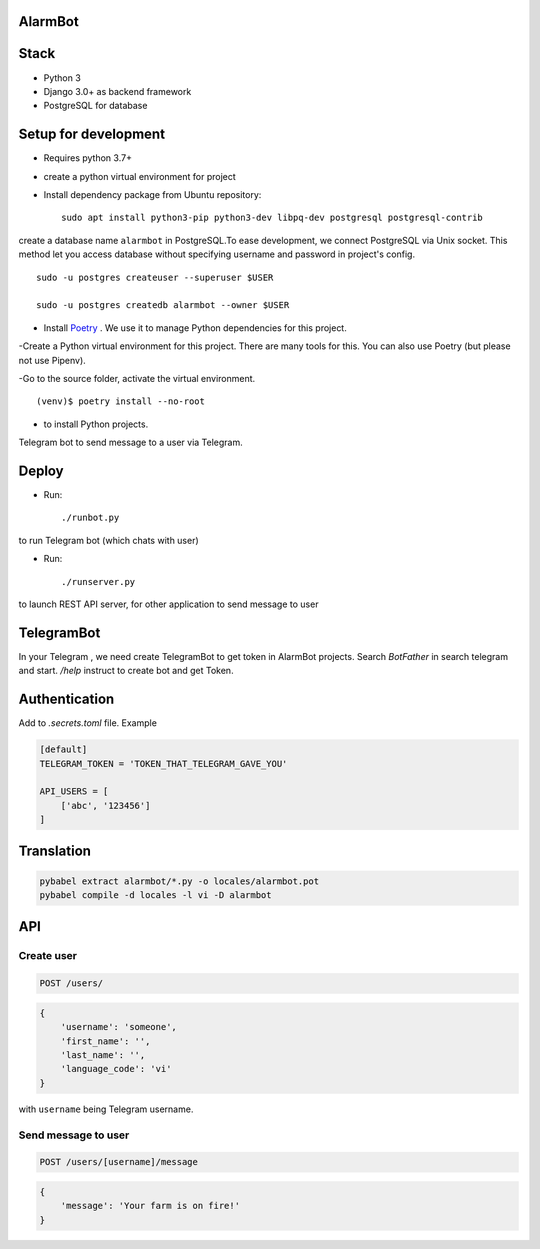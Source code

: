 AlarmBot
========
Stack
=====
- Python 3
- Django 3.0+ as backend framework
- PostgreSQL for database

Setup for development
=====================
- Requires python 3.7+
- create a python virtual environment for project
- Install dependency package from Ubuntu repository::

    sudo apt install python3-pip python3-dev libpq-dev postgresql postgresql-contrib

create a database name ``alarmbot`` in PostgreSQL.To ease development, we connect PostgreSQL via Unix socket. This method let you access database without specifying username and password in project's config.
::

    sudo -u postgres createuser --superuser $USER

    sudo -u postgres createdb alarmbot --owner $USER

- Install `Poetry <https://python-poetry.org/>`_ . We use it to manage Python dependencies for this project.

-Create a Python virtual environment for this project. There are many tools for this. You can also use Poetry (but please not use Pipenv).

-Go to the source folder, activate the virtual environment.
::

    (venv)$ poetry install --no-root


- to install Python projects.

Telegram bot to send message to a user via Telegram.


Deploy
======

- Run::

    ./runbot.py

to run Telegram bot (which chats with user)

- Run::

    ./runserver.py

to launch REST API server, for other application to send message to user

TelegramBot
===========
In your Telegram , we need create TelegramBot to get token in AlarmBot projects.
Search `BotFather` in search telegram and start. `/help` instruct to create bot and get Token.


Authentication
==============

Add to *.secrets.toml* file. Example

.. code-block:: toml

    [default]
    TELEGRAM_TOKEN = 'TOKEN_THAT_TELEGRAM_GAVE_YOU'

    API_USERS = [
        ['abc', '123456']
    ]


Translation
===========

.. code-block::

    pybabel extract alarmbot/*.py -o locales/alarmbot.pot
    pybabel compile -d locales -l vi -D alarmbot


API
===

Create user
-----------

.. code-block::

    POST /users/

.. code-block:: python

    {
        'username': 'someone',
        'first_name': '',
        'last_name': '',
        'language_code': 'vi'
    }

with ``username`` being Telegram username.

Send message to user
--------------------

.. code-block::

    POST /users/[username]/message

.. code-block:: python

    {
        'message': 'Your farm is on fire!'
    }

